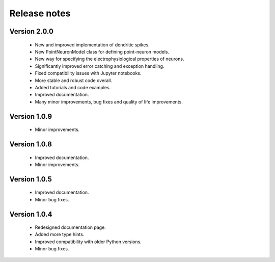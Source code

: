 Release notes
===============

Version 2.0.0
-------------
    * New and improved implementation of dendritic spikes.
    * New PointNeuronModel class for defining point-neuron models.
    * New way for specifying the electrophysiological properties of neurons.
    * Significantly improved error catching and exception handling.
    * Fixed compatibility issues with Jupyter notebooks.
    * More stable and robust code overall.
    * Added tutorials and code examples.
    * Improved documentation.
    * Many minor improvements, bug fixes and quality of life improvements.


Version 1.0.9
-------------
    * Minor improvements.


Version 1.0.8
-------------
    * Improved documentation.
    * Minor improvements.


Version 1.0.5
-------------
    * Improved documentation.
    * Minor bug fixes.


Version 1.0.4
-------------

    * Redesigned documentation page.
    * Added more type hints.
    * Improved compatibility with older Python versions.
    * Minor bug fixes.





